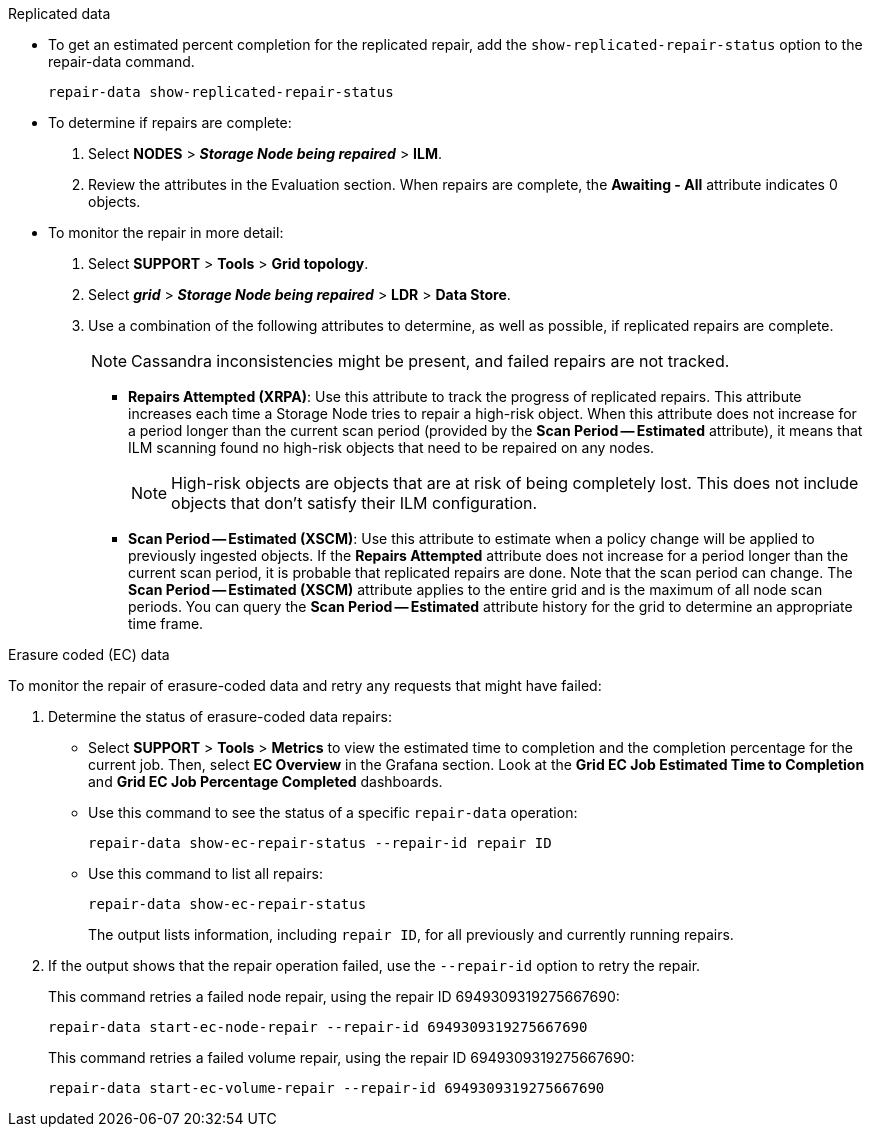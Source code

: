 //This is the shared Monitor repairs instruction for restoring object data in the Storage Node maintenance procedures. This file is also included in the Decommission disconnected nodes procedure//

//unlike the related restoring Includes, this file doesn't include a title because of the differences between the restoring object data and decommission disconnected nodes procedure//

// start tabbed area

[role="tabbed-block"]
====

.Replicated data
--

* To get an estimated percent completion for the replicated repair, add the `show-replicated-repair-status` option to the repair-data command.
+
`repair-data show-replicated-repair-status`

* To determine if repairs are complete:
. Select *NODES* > *_Storage Node being repaired_* > *ILM*.
. Review the attributes in the Evaluation section. When repairs are complete, the *Awaiting - All* attribute indicates 0 objects.

* To monitor the repair in more detail:
. Select *SUPPORT* > *Tools* > *Grid topology*.
. Select *_grid_* > *_Storage Node being repaired_* > *LDR* > *Data Store*.
. Use a combination of the following attributes to determine, as well as possible, if replicated repairs are complete.
+
NOTE: Cassandra inconsistencies might be present, and failed repairs are not tracked.

  ** *Repairs Attempted (XRPA)*: Use this attribute to track the progress of replicated repairs. This attribute increases each time a Storage Node tries to repair a high-risk object. When this attribute does not increase for a period longer than the current scan period (provided by the *Scan Period -- Estimated* attribute), it means that ILM scanning found no high-risk objects that need to be repaired on any nodes.
+
NOTE: High-risk objects are objects that are at risk of being completely lost. This does not include objects that don't satisfy their ILM configuration.

  ** *Scan Period -- Estimated (XSCM)*: Use this attribute to estimate when a policy change will be applied to previously ingested objects. If the *Repairs Attempted* attribute does not increase for a period longer than the current scan period, it is probable that replicated repairs are done. Note that the scan period can change. The *Scan Period -- Estimated (XSCM)* attribute applies to the entire grid and is the maximum of all node scan periods. You can query the *Scan Period -- Estimated* attribute history for the grid to determine an appropriate time frame.
 
--
.Erasure coded (EC) data
--

To monitor the repair of erasure-coded data and retry any requests that might have failed:

. Determine the status of erasure-coded data repairs:

** Select *SUPPORT* > *Tools* > *Metrics* to view the estimated time to completion and the completion percentage for the current job. Then, select *EC Overview* in the Grafana section. Look at the *Grid EC Job Estimated Time to Completion* and *Grid EC Job Percentage Completed* dashboards.
 
** Use this command to see the status of a specific `repair-data` operation:
+
`repair-data show-ec-repair-status --repair-id repair ID`

** Use this command to list all repairs:
+
`repair-data show-ec-repair-status`
+
The output lists information, including `repair ID`, for all previously and currently running repairs.

. If the output shows that the repair operation failed, use the `--repair-id` option to retry the repair.
+
This command retries a failed node repair, using the repair ID 6949309319275667690:
+
`repair-data start-ec-node-repair --repair-id 6949309319275667690`
+
This command retries a failed volume repair, using the repair ID 6949309319275667690:
+
`repair-data start-ec-volume-repair --repair-id 6949309319275667690`

--
====

// end tabbed area
